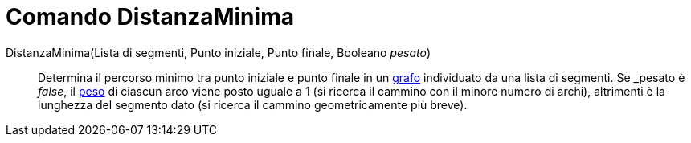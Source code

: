 = Comando DistanzaMinima
:page-en: commands/ShortestDistance
ifdef::env-github[:imagesdir: /it/modules/ROOT/assets/images]

DistanzaMinima(Lista di segmenti, Punto iniziale, Punto finale, Booleano _pesato_)::
  Determina il percorso minimo tra punto iniziale e punto finale in un https://it.wikipedia.org/_Grafo[grafo]
  individuato da una lista di segmenti. Se _pesato_ è _false_, il
  https://en.wikipedia.org/wiki/Weighted_graph#Weighted_graphs_and_networks[peso] di ciascun arco viene posto uguale a 1
  (si ricerca il cammino con il minore numero di archi), altrimenti è la lunghezza del segmento dato (si ricerca il
  cammino geometricamente più breve).
